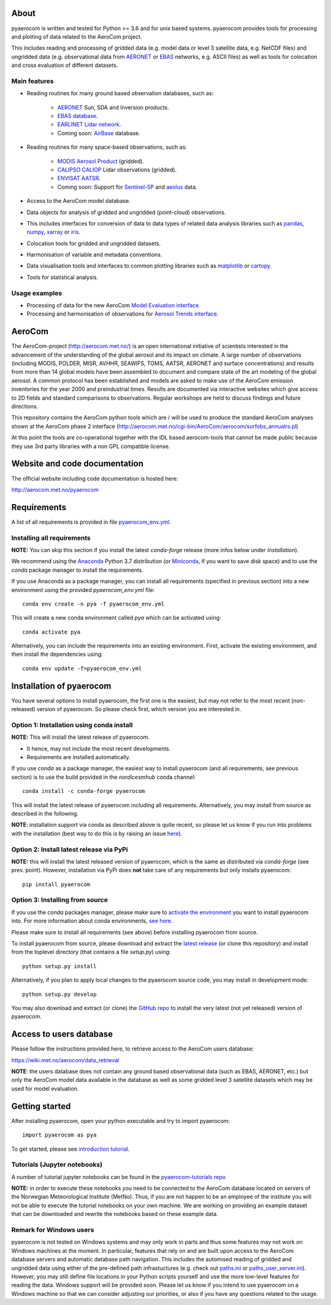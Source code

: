 |CI|

About
=====

pyaerocom is written and tested for Python >= 3.6 and for unix based systems. pyaerocom provides tools for processing and plotting of data related to the AeroCom project.

This includes reading and processing of gridded data (e.g. model data or level 3 satellite data, e.g. NetCDF files) and ungridded data (e.g. observational data from `AERONET <https://aeronet.gsfc.nasa.gov/>`__ or `EBAS <http://ebas.nilu.no/>`__ networks, e.g. ASCII files) as well as tools for colocation and cross evaluation of different datasets.

Main features
^^^^^^^^^^^^^

- Reading routines for many ground based observation databases, such as:

	- `AERONET <https://aeronet.gsfc.nasa.gov/>`_ Sun, SDA and Inversion products.
	- `EBAS database <http://ebas.nilu.no/>`__.
	- `EARLINET Lidar network <https://www.earlinet.org/index.php?id=earlinet_homepage>`__.
	- Coming soon: `AirBase <https://www.eea.europa.eu/data-and-maps/data/airbase-the-european-air-quality-database-7>`__ database.

- Reading routines for many space-based observations, such as:

	- `MODIS Aerosol Product <https://modis.gsfc.nasa.gov/data/dataprod/mod04.php>`__ (gridded).
	- `CALIPSO CALIOP <https://www-calipso.larc.nasa.gov/>`__ Lidar observations (gridded).
	- `ENVISAT AATSR <https://earth.esa.int/web/guest/missions/esa-operational-eo-missions/envisat/instruments/aatsr>`__.
	- Coming soon: Support for `Sentinel-5P <https://earth.esa.int/web/guest/missions/esa-eo-missions/sentinel-5p>`__ and `aeolus <https://www.esa.int/Our_Activities/Observing_the_Earth/Aeolus>`__ data.

- Access to the AeroCom model database.
- Data objects for analysis of gridded and ungridded (point-cloud) observations.
- This includes interfaces for conversion of data to data types of related data analysis libraries such as `pandas <https://pandas.pydata.org/>`__, `numpy <http://www.numpy.org/>`__, `xarray <http://xarray.pydata.org/en/stable/>`__ or `iris <https://scitools.org.uk/iris/docs/latest/>`__.
- Colocation tools for gridded and ungridded datasets.
- Harmonisation of variable and metadata conventions.
- Data visualisation tools and interfaces to common plotting libraries such as `matplotlib <https://matplotlib.org/>`__ or `cartopy <https://scitools.org.uk/cartopy/docs/latest/>`__.
- Tools for statistical analysis.

Usage examples
^^^^^^^^^^^^^^

- Processing of data for the new AeroCom `Model Evaluation interface <https://aerocom-evaluation.met.no/>`__
- Processing and harmonisation of observations for `Aerosol Trends interface <https://aerocom-trends.met.no/>`__.


AeroCom
=======

The AeroCom-project (http://aerocom.met.no/) is an open international initiative of scientists interested in the advancement of the understanding of the global aerosol and its impact on climate. A large number of observations (including MODIS, POLDER, MISR, AVHHR, SEAWIFS, TOMS, AATSR, AERONET and surface concentrations) and results from more than 14 global models have been assembled to document and compare state of the art modeling of the global aerosol. A common protocol has been established and models are asked to make use of the AeroCom emission inventories for the year 2000 and preindustrial times. Results are documented via interactive websites which give access to 2D fields and standard comparisons to observations. Regular workshops are held to discuss findings and future directions.

This repository contains the AeroCom python tools which are / will be used to produce the standard AeroCom analyses shown at the AeroCom phase 2 interface (http://aerocom.met.no/cgi-bin/AeroCom/aerocom/surfobs_annualrs.pl)

At this point the tools are co-operational together with the IDL based aerocom-tools that cannot be made public because they use 3rd party libraries with a non GPL compatible license.

Website and code documentation
==============================

The official website including code documentation is hosted here:

http://aerocom.met.no/pyaerocom

Requirements
============

A list of all requirements is provided in file `pyaerocom_env.yml <https://github.com/metno/pyaerocom/blob/master/pyaerocom_env.yml>`__.

Installing all requirements
^^^^^^^^^^^^^^^^^^^^^^^^^^^^

**NOTE:** You can skip this section if you install the latest *conda-forge* release (more infos below under *Installation*).

We recommend using the `Anaconda <https://www.anaconda.com/distribution/>`_ Python 3.7 distribution (or `Miniconda <https://conda.io/en/latest/miniconda.html>`__, if you want to save disk space) and to use the *conda* package manager to install the requirements.

If you use Anaconda as a package manager, you can install all requirements (specified in previous section) into a new environment using the provided *pyaerocom_env.yml* file::

	conda env create -n pya -f pyaerocom_env.yml

This will create a new conda environment called *pya* which can be activated using::

	conda activate pya

Alternatively, you can include the requirements into an existing environment. First, activate the existing environment, and then install the dependencies using::

	conda env update -f=pyaerocom_env.yml

Installation of pyaerocom
=========================

You have several options to install pyaerocom, the first one is the easiest, but may not refer to the most recent (non-released) version of pyaerocom. So please check first, which version you are interested in.

Option 1: Installation using conda install
^^^^^^^^^^^^^^^^^^^^^^^^^^^^^^^^^^^^^^^^^^

**NOTE:** This will install the latest release of pyaerocom.

- It hence, may not include the most recent developments.
- Requirements are installed automatically.

If you use *conda* as a package manager, the easiest way to install pyaerocom (and all requirements, see previous section) is to use the build provided in the *nordicesmhub* conda channel::

	conda install -c conda-forge pyaerocom

This will install the latest release of pyaerocom including all requirements. Alternatively, you may install from source as described in the following.

**NOTE**: installation support via conda as described above is quite recent, so please let us know if you run into problems with the installation (best way to do this is by raising an issue `here <https://github.com/metno/pyaerocom/issues>`__).

Option 2: Install latest release via PyPi
^^^^^^^^^^^^^^^^^^^^^^^^^^^^^^^^^^^^^^^^^

**NOTE:** this will install the latest released version of pyaerocom, which is the same as distributed via *conda-forge* (see prev. point). However, installation via PyPi does **not** take care of any requirements but only installs pyaerocom::

	pip install pyaerocom


Option 3: Installing from source
^^^^^^^^^^^^^^^^^^^^^^^^^^^^^^^^

If you use the *conda* packages manager, please make sure to `activate the environment <https://conda.io/docs/user-guide/tasks/manage-environments.html#activating-an-environment>`__ you want to install pyaerocom into. For more information about conda environments, `see here <https://conda.io/docs/user-guide/tasks/manage-environments.html>`__.

Please make sure to install all requirements (see above) before installing pyaerocom from source.

To install pyaerocom from source, please download and extract the `latest release <https://github.com/metno/pyaerocom/releases>`__ (or clone this repository) and install from the toplevel directory (that contains a file *setup.py*) using::

	python setup.py install

Alternatively, if you plan to apply local changes to the pyaerocom source code, you may install in development mode::

	python setup.py develop

You may also download and extract (or clone) the `GitHub repo <https://github.com/metno/pyaerocom>`__ to install the very latest (not yet released) version of pyaerocom.


Access to users database
========================

Please follow the instructions provided here, to retrieve access to the AeroCom users database:

https://wiki.met.no/aerocom/data_retrieval

**NOTE**: the users database does not contain any ground based observational data (such as EBAS, AERONET, etc.) but only the AeroCom model data available in the database as well as some gridded level 3 satellite datasets which may be used for model evaluation.

Getting started
===============

After installing pyaerocom, open your python executable and try to import pyaerocom::

	import pyaerocom as pya

To get started, please see `introduction tutorial <https://pyaerocom.met.no/tutorials.html#getting-started>`__.

Tutorials (Jupyter notebooks)
^^^^^^^^^^^^^^^^^^^^^^^^^^^^^

A number of tutorial jupyter notebooks can be found in the `pyaerocom-tutorials repo <https://github.com/metno/pyaerocom-tutorials/tree/master/notebooks>`__

**NOTE:** in order to execute these notebooks you need to be connected to the AeroCom database located on servers of the Norwegian Meteorological Institute (MetNo). Thus, if you are not happen to be an employee of the institute you will not be able to execute the tutorial notebooks on your own machine. We are working on providing an example dataset that can be downloaded and rewrite the notebooks based on these example data.


Remark for Windows users
^^^^^^^^^^^^^^^^^^^^^^^^

pyaerocom is not tested on Windows systems and may only work in parts and thus some features may not work on Windows machines at the moment. In particular, features that rely on and are built upon access to the AeroCom database servers and automatic database path navigation. This includes the automised reading of gridded and ungridded data using either of the pre-defined path infrastuctures (e.g. check out `paths.ini <https://github.com/metno/pyaerocom/blob/master/pyaerocom/data/paths.ini>`__ or `paths_user_server.ini <https://github.com/metno/pyaerocom/blob/master/pyaerocom/data/paths_user_server.ini>`__).
However, you may still define file locations in your Python scripts yourself and use the more low-level features for reading the data. Windows support will be provided soon. Please let us know if you intend to use pyaerocom on a Windows machine so that we can consider adjusting our priorities, or also if you have any questions related to the usage.

.. |CI| image:: https://github.com/metno/pyaerocom/workflows/CI/badge.svg
